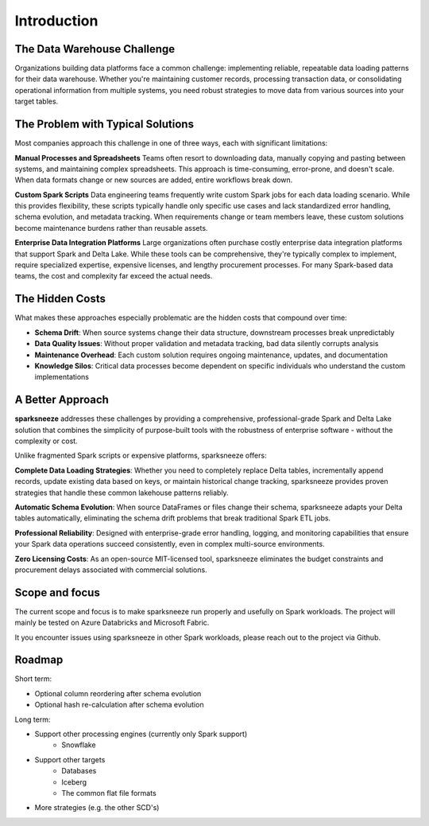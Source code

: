 Introduction
=============

The Data Warehouse Challenge
----------------------------

Organizations building data platforms face a common challenge: implementing reliable, repeatable data loading patterns for their data warehouse. Whether you're maintaining customer records, processing transaction data, or consolidating operational information from multiple systems, you need robust strategies to move data from various sources into your target tables.


The Problem with Typical Solutions
-----------------------------------

Most companies approach this challenge in one of three ways, each with significant limitations:

**Manual Processes and Spreadsheets**
Teams often resort to downloading data, manually copying and pasting between systems, and maintaining complex spreadsheets. This approach is time-consuming, error-prone, and doesn't scale. When data formats change or new sources are added, entire workflows break down.

**Custom Spark Scripts**
Data engineering teams frequently write custom Spark jobs for each data loading scenario. While this provides flexibility, these scripts typically handle only specific use cases and lack standardized error handling, schema evolution, and metadata tracking. When requirements change or team members leave, these custom solutions become maintenance burdens rather than reusable assets.

**Enterprise Data Integration Platforms**
Large organizations often purchase costly enterprise data integration platforms that support Spark and Delta Lake. While these tools can be comprehensive, they're typically complex to implement, require specialized expertise, expensive licenses, and lengthy procurement processes. For many Spark-based data teams, the cost and complexity far exceed the actual needs.

The Hidden Costs
-----------------

What makes these approaches especially problematic are the hidden costs that compound over time:

- **Schema Drift**: When source systems change their data structure, downstream processes break unpredictably
- **Data Quality Issues**: Without proper validation and metadata tracking, bad data silently corrupts analysis
- **Maintenance Overhead**: Each custom solution requires ongoing maintenance, updates, and documentation
- **Knowledge Silos**: Critical data processes become dependent on specific individuals who understand the custom implementations

A Better Approach
------------------

**sparksneeze** addresses these challenges by providing a comprehensive, professional-grade Spark and Delta Lake solution that combines the simplicity of purpose-built tools with the robustness of enterprise software - without the complexity or cost.

Unlike fragmented Spark scripts or expensive platforms, sparksneeze offers:

**Complete Data Loading Strategies**: Whether you need to completely replace Delta tables, incrementally append records, update existing data based on keys, or maintain historical change tracking, sparksneeze provides proven strategies that handle these common lakehouse patterns reliably.

**Automatic Schema Evolution**: When source DataFrames or files change their schema, sparksneeze adapts your Delta tables automatically, eliminating the schema drift problems that break traditional Spark ETL jobs.

**Professional Reliability**: Designed with enterprise-grade error handling, logging, and monitoring capabilities that ensure your Spark data operations succeed consistently, even in complex multi-source environments.

**Zero Licensing Costs**: As an open-source MIT-licensed tool, sparksneeze eliminates the budget constraints and procurement delays associated with commercial solutions.

Scope and focus
------------------

The current scope and focus is to make sparksneeze run properly and usefully on Spark workloads. The project will mainly be tested on Azure Databricks and Microsoft Fabric. 

It you encounter issues using sparksneeze in other Spark workloads, please reach out to the project via Github.


Roadmap
------------------

Short term:

- Optional column reordering after schema evolution
- Optional hash re-calculation after schema evolution

Long term:

- Support other processing engines (currently only Spark support)
    - Snowflake
- Support other targets
    - Databases
    - Iceberg
    - The common flat file formats
- More strategies (e.g. the other SCD's)
